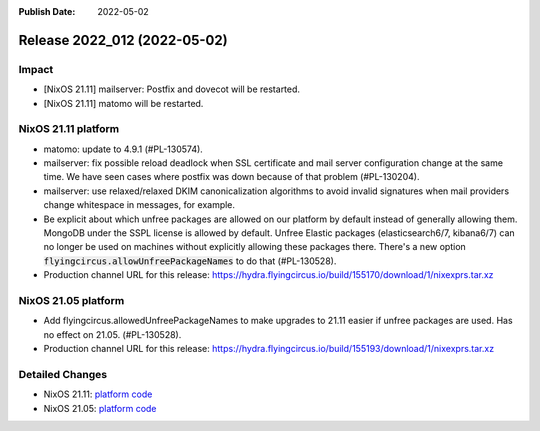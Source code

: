 :Publish Date: 2022-05-02

Release 2022_012 (2022-05-02)
-----------------------------

Impact
^^^^^^

* [NixOS 21.11] mailserver: Postfix and dovecot will be restarted.
* [NixOS 21.11] matomo will be restarted.


NixOS 21.11 platform
^^^^^^^^^^^^^^^^^^^^

* matomo: update to 4.9.1 (#PL-130574).
* mailserver: fix possible reload deadlock when SSL certificate and mail server
  configuration change at the same time. We have seen cases where postfix was
  down because of that problem (#PL-130204).
* mailserver: use relaxed/relaxed DKIM canonicalization algorithms to avoid
  invalid signatures when mail providers change whitespace in messages, for example.
* Be explicit about which unfree packages are allowed on our platform by default
  instead of generally allowing them. MongoDB under the SSPL license is allowed by
  default. Unfree Elastic packages (elasticsearch6/7, kibana6/7) can no longer be
  used on machines without explicitly allowing these packages there. There's a new
  option :code:`flyingcircus.allowUnfreePackageNames` to do that (#PL-130528).
* Production channel URL for this release: https://hydra.flyingcircus.io/build/155170/download/1/nixexprs.tar.xz

NixOS 21.05 platform
^^^^^^^^^^^^^^^^^^^^

* Add flyingcircus.allowedUnfreePackageNames to make upgrades to 21.11 easier
  if unfree packages are used. Has no effect on 21.05. (#PL-130528).
* Production channel URL for this release: https://hydra.flyingcircus.io/build/155193/download/1/nixexprs.tar.xz

Detailed Changes
^^^^^^^^^^^^^^^^

* NixOS 21.11: `platform code <https://github.com/flyingcircusio/fc-nixos/compare/fc/r2022_011/21.11...300cb13390e0a28910efd1fddf580aaaf6c3b429>`_
* NixOS 21.05: `platform code <https://github.com/flyingcircusio/fc-nixos/compare/fc/r2022_011/21.05...b456db2509aaf7f93b91427cac80cc09ba2af9d0>`_

.. vim: set spell spelllang=en:
